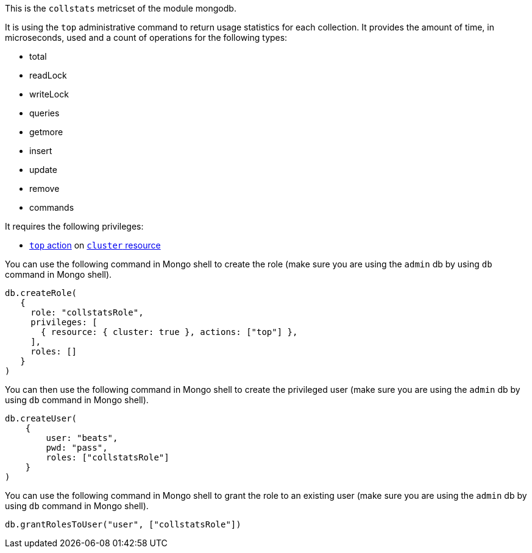 This is the `collstats` metricset of the module mongodb.

It is using the `top` administrative command to return usage statistics for each collection. It provides the amount of time, in microseconds, used and a count of operations for the following types:

- total
- readLock
- writeLock
- queries
- getmore
- insert
- update
- remove
- commands

It requires the following privileges:

- https://docs.mongodb.com/manual/reference/privilege-actions/#top[`top` action] on https://docs.mongodb.com/manual/reference/resource-document/#cluster-resource[`cluster` resource]

You can use the following command in Mongo shell to create the role (make sure you are using the `admin` db by using `db` command in Mongo shell).

["source","js",subs="attributes"]
----
db.createRole(
   {
     role: "collstatsRole",
     privileges: [
       { resource: { cluster: true }, actions: ["top"] },
     ],
     roles: []
   }
)
----

You can then use the following command in Mongo shell to create the privileged user (make sure you are using the `admin` db by using `db` command in Mongo shell).

["source","js",subs="attributes"]
----
db.createUser(
    {
        user: "beats",
        pwd: "pass",
        roles: ["collstatsRole"]
    }
)
----

You can use the following command in Mongo shell to grant the role to an existing user (make sure you are using the `admin` db by using `db` command in Mongo shell).

["source","js",subs="attributes"]
----
db.grantRolesToUser("user", ["collstatsRole"])
----
